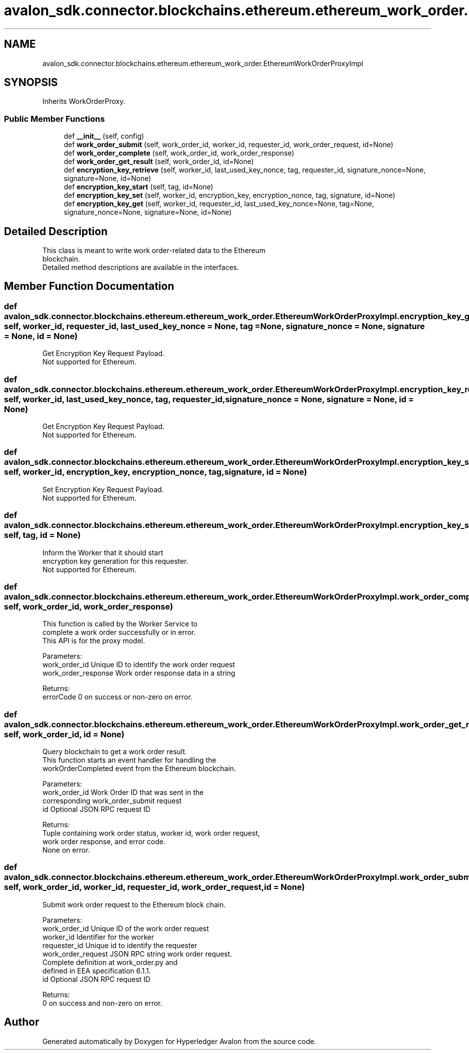 .TH "avalon_sdk.connector.blockchains.ethereum.ethereum_work_order.EthereumWorkOrderProxyImpl" 3 "Wed May 6 2020" "Version 0.5.0.dev1" "Hyperledger Avalon" \" -*- nroff -*-
.ad l
.nh
.SH NAME
avalon_sdk.connector.blockchains.ethereum.ethereum_work_order.EthereumWorkOrderProxyImpl
.SH SYNOPSIS
.br
.PP
.PP
Inherits WorkOrderProxy\&.
.SS "Public Member Functions"

.in +1c
.ti -1c
.RI "def \fB__init__\fP (self, config)"
.br
.ti -1c
.RI "def \fBwork_order_submit\fP (self, work_order_id, worker_id, requester_id, work_order_request, id=None)"
.br
.ti -1c
.RI "def \fBwork_order_complete\fP (self, work_order_id, work_order_response)"
.br
.ti -1c
.RI "def \fBwork_order_get_result\fP (self, work_order_id, id=None)"
.br
.ti -1c
.RI "def \fBencryption_key_retrieve\fP (self, worker_id, last_used_key_nonce, tag, requester_id, signature_nonce=None, signature=None, id=None)"
.br
.ti -1c
.RI "def \fBencryption_key_start\fP (self, tag, id=None)"
.br
.ti -1c
.RI "def \fBencryption_key_set\fP (self, worker_id, encryption_key, encryption_nonce, tag, signature, id=None)"
.br
.ti -1c
.RI "def \fBencryption_key_get\fP (self, worker_id, requester_id, last_used_key_nonce=None, tag=None, signature_nonce=None, signature=None, id=None)"
.br
.in -1c
.SH "Detailed Description"
.PP 

.PP
.nf
This class is meant to write work order-related data to the Ethereum
blockchain.
Detailed method descriptions are available in the interfaces.

.fi
.PP
 
.SH "Member Function Documentation"
.PP 
.SS "def avalon_sdk\&.connector\&.blockchains\&.ethereum\&.ethereum_work_order\&.EthereumWorkOrderProxyImpl\&.encryption_key_get ( self,  worker_id,  requester_id,  last_used_key_nonce = \fCNone\fP,  tag = \fCNone\fP,  signature_nonce = \fCNone\fP,  signature = \fCNone\fP,  id = \fCNone\fP)"

.PP
.nf
Get Encryption Key Request Payload.
Not supported for Ethereum.

.fi
.PP
 
.SS "def avalon_sdk\&.connector\&.blockchains\&.ethereum\&.ethereum_work_order\&.EthereumWorkOrderProxyImpl\&.encryption_key_retrieve ( self,  worker_id,  last_used_key_nonce,  tag,  requester_id,  signature_nonce = \fCNone\fP,  signature = \fCNone\fP,  id = \fCNone\fP)"

.PP
.nf
Get Encryption Key Request Payload.
Not supported for Ethereum.

.fi
.PP
 
.SS "def avalon_sdk\&.connector\&.blockchains\&.ethereum\&.ethereum_work_order\&.EthereumWorkOrderProxyImpl\&.encryption_key_set ( self,  worker_id,  encryption_key,  encryption_nonce,  tag,  signature,  id = \fCNone\fP)"

.PP
.nf
Set Encryption Key Request Payload.
Not supported for Ethereum.

.fi
.PP
 
.SS "def avalon_sdk\&.connector\&.blockchains\&.ethereum\&.ethereum_work_order\&.EthereumWorkOrderProxyImpl\&.encryption_key_start ( self,  tag,  id = \fCNone\fP)"

.PP
.nf
Inform the Worker that it should start
encryption key generation for this requester.
Not supported for Ethereum.

.fi
.PP
 
.SS "def avalon_sdk\&.connector\&.blockchains\&.ethereum\&.ethereum_work_order\&.EthereumWorkOrderProxyImpl\&.work_order_complete ( self,  work_order_id,  work_order_response)"

.PP
.nf
This function is called by the Worker Service to
complete a work order successfully or in error.
This API is for the proxy model.

Parameters:
work_order_id       Unique ID to identify the work order request
work_order_response Work order response data in a string

Returns:
errorCode           0 on success or non-zero on error.

.fi
.PP
 
.SS "def avalon_sdk\&.connector\&.blockchains\&.ethereum\&.ethereum_work_order\&.EthereumWorkOrderProxyImpl\&.work_order_get_result ( self,  work_order_id,  id = \fCNone\fP)"

.PP
.nf
Query blockchain to get a work order result.
This function starts an event handler for handling the
workOrderCompleted event from the Ethereum blockchain.

Parameters:
work_order_id Work Order ID that was sent in the
      corresponding work_order_submit request
id            Optional JSON RPC request ID

Returns:
Tuple containing work order status, worker id, work order request,
work order response, and error code.
None on error.

.fi
.PP
 
.SS "def avalon_sdk\&.connector\&.blockchains\&.ethereum\&.ethereum_work_order\&.EthereumWorkOrderProxyImpl\&.work_order_submit ( self,  work_order_id,  worker_id,  requester_id,  work_order_request,  id = \fCNone\fP)"

.PP
.nf
Submit work order request to the Ethereum block chain.

Parameters:
work_order_id      Unique ID of the work order request
worker_id          Identifier for the worker
requester_id       Unique id to identify the requester
work_order_request JSON RPC string work order request.
           Complete definition at work_order.py and
           defined in EEA specification 6.1.1.
id                 Optional JSON RPC request ID

Returns:
0 on success and non-zero on error.

.fi
.PP
 

.SH "Author"
.PP 
Generated automatically by Doxygen for Hyperledger Avalon from the source code\&.
